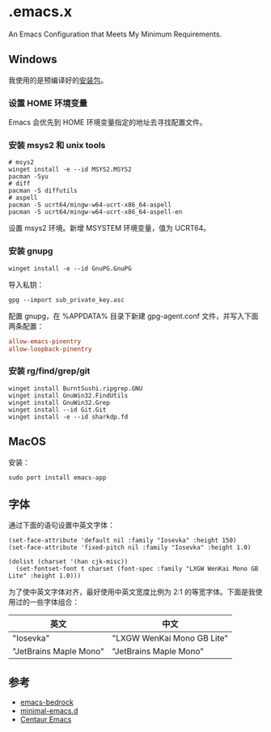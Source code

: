 * .emacs.x

An Emacs Configuration that Meets My Minimum Requirements.


** Windows

我使用的是预编译好的[[https://www.gnu.org/software/emacs/download.html][安装包]]。


*** 设置 HOME 环境变量

Emacs 会优先到 HOME 环境变量指定的地址去寻找配置文件。


*** 安装 msys2 和 unix tools

#+begin_src shell
  # msys2
  winget install -e --id MSYS2.MSYS2
  pacman -Syu
  # diff
  pacman -S diffutils
  # aspell
  pacman -S ucrt64/mingw-w64-ucrt-x86_64-aspell
  pacman -S ucrt64/mingw-w64-ucrt-x86_64-aspell-en
#+end_src

设置 msys2 环境。新增 MSYSTEM 环境变量，值为 UCRT64。


*** 安装 gnupg

#+begin_src shell
   winget install -e --id GnuPG.GnuPG
#+end_src

导入私钥：

#+begin_src shell
   gpg --import sub_private_key.asc
#+end_src

配置 gnupg，在 %APPDATA%\gnupg 目录下新建 gpg-agent.conf 文件，并写入下面两条配置：

#+begin_src conf
    allow-emacs-pinentry
    allow-loopback-pinentry
#+end_src


*** 安装 rg/find/grep/git

#+begin_src shell
    winget install BurntSushi.ripgrep.GNU
    winget install GnuWin32.FindUtils
    winget install GnuWin32.Grep
    winget install --id Git.Git
    winget install -e --id sharkdp.fd
#+end_src


** MacOS

安装：

#+begin_src shell
  sudo port install emacs-app
#+end_src


** 字体

通过下面的语句设置中英文字体：

#+begin_src elisp
  (set-face-attribute 'default nil :family "Iosevka" :height 150)
  (set-face-attribute 'fixed-pitch nil :family "Iosevka" :height 1.0)

  (dolist (charset '(han cjk-misc))
    (set-fontset-font t charset (font-spec :family "LXGW WenKai Mono GB Lite" :height 1.0)))
#+end_src

为了使中英文字体对齐，最好使用中英文宽度比例为 2:1 的等宽字体。下面是我使用过的一些字体组合：

| 英文                   | 中文                       |
|------------------------+----------------------------|
| "Iosevka"              | "LXGW WenKai Mono GB Lite" |
| "JetBrains Maple Mono" | "JetBrains Maple Mono"     |


** 参考

- [[https://sr.ht/~ashton314/emacs-bedrock/][emacs-bedrock]]
- [[https://github.com/jamescherti/minimal-emacs.d][minimal-emacs.d]]
- [[https://github.com/seagle0128/.emacs.d][Centaur Emacs]]  
